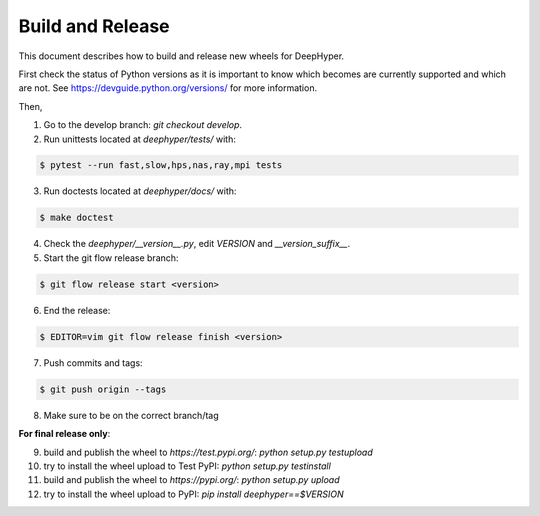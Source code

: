 Build and Release
*****************

This document describes how to build and release new wheels for DeepHyper.

First check the status of Python versions as it is important to know which becomes are currently supported and which are not. See https://devguide.python.org/versions/ for more information.

Then,

1. Go to the develop branch: `git checkout develop`.
2. Run unittests located at `deephyper/tests/` with:

.. code-block:: bash

    $ pytest --run fast,slow,hps,nas,ray,mpi tests

3. Run doctests located at `deephyper/docs/` with:

.. code-block:: bash

    $ make doctest

4. Check the `deephyper/__version__.py`, edit `VERSION` and `__version_suffix__`.
5. Start the git flow release branch:

.. code-block:: bash

    $ git flow release start <version>

6. End the release:

.. code-block:: bash

    $ EDITOR=vim git flow release finish <version>

7. Push commits and tags: 

.. code-block:: bash

    $ git push origin --tags

8. Make sure to be on the correct branch/tag

**For final release only**:

9. build and publish the wheel to `https://test.pypi.org/`: `python setup.py testupload`

10. try to install the wheel upload to Test PyPI: `python setup.py testinstall`

11. build and publish the wheel to `https://pypi.org/`: `python setup.py upload`

12. try to install the wheel upload to PyPI: `pip install deephyper==$VERSION`
